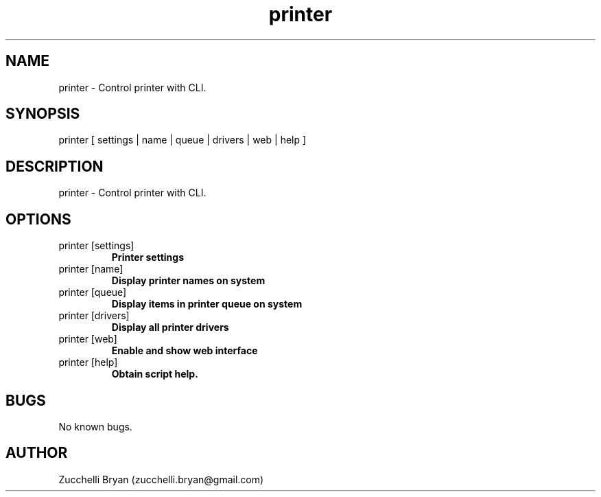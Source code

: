 .\" Manpage for printer.
.\" Contact bryan.zucchellik@gmail.com to correct errors or typos.
.TH printer 7 "06 Feb 2020" "ZaemonSH MacOS" "MacOS ZaemonSH customization"
.SH NAME
printer \- Control printer with CLI.
.SH SYNOPSIS
printer [ settings | name | queue | drivers | web | help ]
.SH DESCRIPTION
printer \- Control printer with CLI.
.SH OPTIONS

.IP "printer [settings]"
.B Printer settings

.IP "printer [name]"
.B Display printer names on system

.IP "printer [queue]"
.B Display items in printer queue on system

.IP "printer [drivers]"
.B Display all printer drivers

.IP "printer [web]"
.B Enable and show web interface

.IP "printer [help]"
.B Obtain script help.

.SH BUGS
No known bugs.
.SH AUTHOR
Zucchelli Bryan (zucchelli.bryan@gmail.com)
